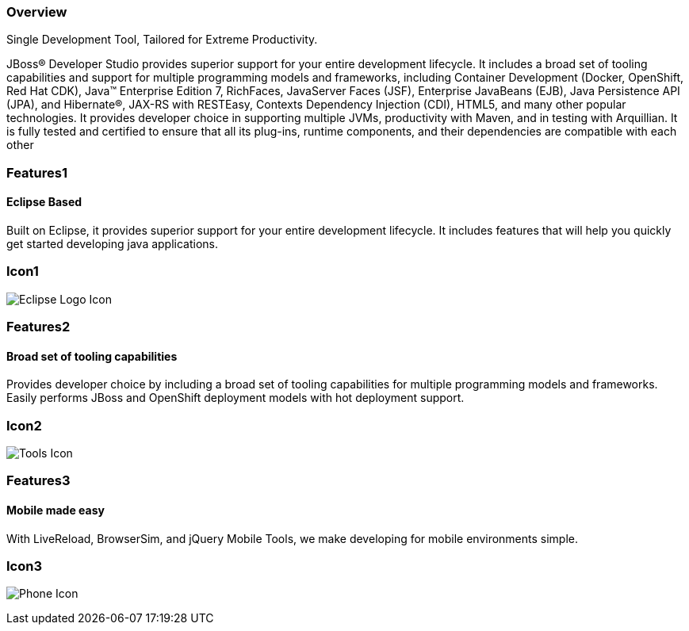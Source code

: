 :awestruct-layout: product-overview
:leveloffset: 1
:awestruct-interpolate: true
:awestruct-description: Product information about Red Hat JBoss Developer Studio
:title: Red Hat JBoss Developer Studio

== Overview

Single Development Tool, Tailored for Extreme Productivity.

JBoss® Developer Studio provides superior support for your entire development lifecycle. It includes a broad set of tooling capabilities and support for multiple programming models and frameworks, including Container Development (Docker, OpenShift, Red Hat CDK), Java™ Enterprise Edition 7, RichFaces, JavaServer Faces (JSF), Enterprise JavaBeans (EJB), Java Persistence API (JPA), and Hibernate®, JAX-RS with RESTEasy, Contexts Dependency Injection (CDI), HTML5, and many other popular technologies. It provides developer choice in supporting multiple JVMs, productivity with Maven, and in testing with Arquillian. It is fully tested and certified to ensure that all its plug-ins, runtime components, and their dependencies are compatible with each other

== Features1

=== Eclipse Based

Built on Eclipse, it provides superior support for your entire development lifecycle. It includes features that will help you quickly get started developing java applications.

== Icon1

image:#{cdn(site.base_url + '/images/icons/products/products_eclipse_logo.png')}["Eclipse Logo Icon"]

== Features2

=== Broad set of tooling capabilities

Provides developer choice by including a broad set of tooling capabilities for multiple programming models and frameworks. Easily performs JBoss and OpenShift deployment models with hot deployment support.

== Icon2

image:#{cdn(site.base_url + '/images/icons/products/products_tools.png')}["Tools Icon"]

== Features3

=== Mobile made easy

With LiveReload, BrowserSim, and jQuery Mobile Tools, we make developing for mobile environments simple.

== Icon3

image:#{cdn(site.base_url + '/images/icons/products/products_phone.png')}["Phone Icon"]
